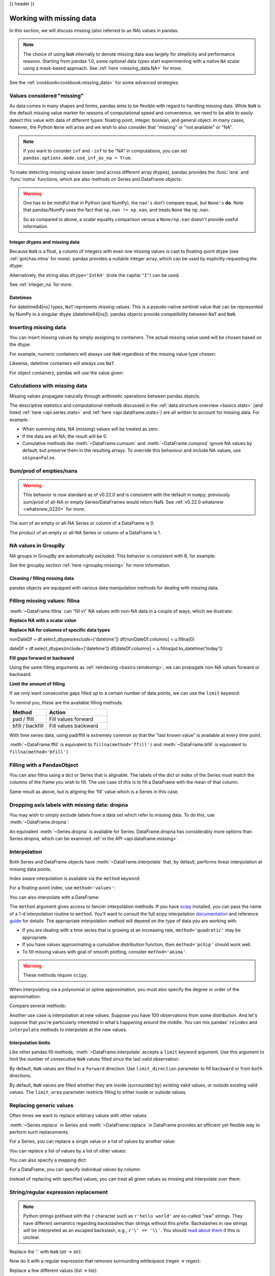 .. _missing_data:

{{ header }}

*************************
Working with missing data
*************************

In this section, we will discuss missing (also referred to as NA) values in
pandas.

.. note::

    The choice of using ``NaN`` internally to denote missing data was largely
    for simplicity and performance reasons.
    Starting from pandas 1.0, some optional data types start experimenting
    with a native ``NA`` scalar using a mask-based approach. See
    :ref:`here <missing_data.NA>` for more.

See the :ref:`cookbook<cookbook.missing_data>` for some advanced strategies.

Values considered "missing"
~~~~~~~~~~~~~~~~~~~~~~~~~~~

As data comes in many shapes and forms, pandas aims to be flexible with regard
to handling missing data. While ``NaN`` is the default missing value marker for
reasons of computational speed and convenience, we need to be able to easily
detect this value with data of different types: floating point, integer,
boolean, and general object. In many cases, however, the Python ``None`` will
arise and we wish to also consider that "missing" or "not available" or "NA".

.. note::

   If you want to consider ``inf`` and ``-inf`` to be "NA" in computations,
   you can set ``pandas.options.mode.use_inf_as_na = True``.

.. _missing.isna:

.. ipython:: python

   df = pd.DataFrame(
       np.random.randn(5, 3),
       index=["a", "c", "e", "f", "h"],
       columns=["one", "two", "three"],
   )
   df["four"] = "bar"
   df["five"] = df["one"] > 0
   df
   df2 = df.reindex(["a", "b", "c", "d", "e", "f", "g", "h"])
   df2

To make detecting missing values easier (and across different array dtypes),
pandas provides the :func:`isna` and
:func:`notna` functions, which are also methods on
Series and DataFrame objects:

.. ipython:: python

   df2["one"]
   pd.isna(df2["one"])
   df2["four"].notna()
   df2.isna()

.. warning::

   One has to be mindful that in Python (and NumPy), the ``nan's`` don't compare equal, but ``None's`` **do**.
   Note that pandas/NumPy uses the fact that ``np.nan != np.nan``, and treats ``None`` like ``np.nan``.

   .. ipython:: python

      None == None  # noqa: E711
      np.nan == np.nan

   So as compared to above, a scalar equality comparison versus a ``None/np.nan`` doesn't provide useful information.

   .. ipython:: python

      df2["one"] == np.nan

Integer dtypes and missing data
-------------------------------

Because ``NaN`` is a float, a column of integers with even one missing values
is cast to floating-point dtype (see :ref:`gotchas.intna` for more). pandas
provides a nullable integer array, which can be used by explicitly requesting
the dtype:

.. ipython:: python

   pd.Series([1, 2, np.nan, 4], dtype=pd.Int64Dtype())

Alternatively, the string alias ``dtype='Int64'`` (note the capital ``"I"``) can be
used.

See :ref:`integer_na` for more.

Datetimes
---------

For datetime64[ns] types, ``NaT`` represents missing values. This is a pseudo-native
sentinel value that can be represented by NumPy in a singular dtype (datetime64[ns]).
pandas objects provide compatibility between ``NaT`` and ``NaN``.

.. ipython:: python

   df2 = df.copy()
   df2["timestamp"] = pd.Timestamp("20120101")
   df2
   df2.loc[["a", "c", "h"], ["one", "timestamp"]] = np.nan
   df2
   df2.dtypes.value_counts()

.. _missing.inserting:

Inserting missing data
~~~~~~~~~~~~~~~~~~~~~~

You can insert missing values by simply assigning to containers. The
actual missing value used will be chosen based on the dtype.

For example, numeric containers will always use ``NaN`` regardless of
the missing value type chosen:

.. ipython:: python

   s = pd.Series([1, 2, 3])
   s.loc[0] = None
   s

Likewise, datetime containers will always use ``NaT``.

For object containers, pandas will use the value given:

.. ipython:: python

   s = pd.Series(["a", "b", "c"])
   s.loc[0] = None
   s.loc[1] = np.nan
   s

.. _missing_data.calculations:

Calculations with missing data
~~~~~~~~~~~~~~~~~~~~~~~~~~~~~~

Missing values propagate naturally through arithmetic operations between pandas
objects.

.. ipython:: python
   :suppress:

   df = df2.loc[:, ["one", "two", "three"]]
   a = df2.loc[df2.index[:5], ["one", "two"]].fillna(method="pad")
   b = df2.loc[df2.index[:5], ["one", "two", "three"]]

.. ipython:: python

   a
   b
   a + b

The descriptive statistics and computational methods discussed in the
:ref:`data structure overview <basics.stats>` (and listed :ref:`here
<api.series.stats>` and :ref:`here <api.dataframe.stats>`) are all written to
account for missing data. For example:

* When summing data, NA (missing) values will be treated as zero.
* If the data are all NA, the result will be 0.
* Cumulative methods like :meth:`~DataFrame.cumsum` and :meth:`~DataFrame.cumprod` ignore NA values by default, but preserve them in the resulting arrays. To override this behaviour and include NA values, use ``skipna=False``.

.. ipython:: python

   df
   df["one"].sum()
   df.mean(1)
   df.cumsum()
   df.cumsum(skipna=False)


.. _missing_data.numeric_sum:

Sum/prod of empties/nans
~~~~~~~~~~~~~~~~~~~~~~~~

.. warning::

   This behavior is now standard as of v0.22.0 and is consistent with the default in ``numpy``; previously sum/prod of all-NA or empty Series/DataFrames would return NaN.
   See :ref:`v0.22.0 whatsnew <whatsnew_0220>` for more.

The sum of an empty or all-NA Series or column of a DataFrame is 0.

.. ipython:: python

   pd.Series([np.nan]).sum()

   pd.Series([], dtype="float64").sum()

The product of an empty or all-NA Series or column of a DataFrame is 1.

.. ipython:: python

   pd.Series([np.nan]).prod()

   pd.Series([], dtype="float64").prod()


NA values in GroupBy
~~~~~~~~~~~~~~~~~~~~

NA groups in GroupBy are automatically excluded. This behavior is consistent
with R, for example:

.. ipython:: python

    df
    df.groupby("one").mean()

See the groupby section :ref:`here <groupby.missing>` for more information.

Cleaning / filling missing data
--------------------------------

pandas objects are equipped with various data manipulation methods for dealing
with missing data.

.. _missing_data.fillna:

Filling missing values: fillna
~~~~~~~~~~~~~~~~~~~~~~~~~~~~~~

:meth:`~DataFrame.fillna` can "fill in" NA values with non-NA data in a couple
of ways, which we illustrate:

**Replace NA with a scalar value**

.. ipython:: python

   df2
   df2.fillna(0)
   df2["one"].fillna("missing")

**Replace NA for columns of specific data types**

.. ipython:: python

nonDateDf = df.select_dtypes(exclude=['datetime'])
df[nonDateDf.columns] = u.fillna(0)

dateDf = df.select_dtypes(include=['datetime'])
df[dateDf.columns] = u.fillna(pd.to_datetime('today'))

**Fill gaps forward or backward**

Using the same filling arguments as :ref:`reindexing <basics.reindexing>`, we
can propagate non-NA values forward or backward:

.. ipython:: python

   df
   df.fillna(method="pad")

.. _missing_data.fillna.limit:

**Limit the amount of filling**

If we only want consecutive gaps filled up to a certain number of data points,
we can use the ``limit`` keyword:

.. ipython:: python
   :suppress:

   df.iloc[2:4, :] = np.nan

.. ipython:: python

   df
   df.fillna(method="pad", limit=1)

To remind you, these are the available filling methods:

.. csv-table::
    :header: "Method", "Action"
    :widths: 30, 50

    pad / ffill, Fill values forward
    bfill / backfill, Fill values backward

With time series data, using pad/ffill is extremely common so that the "last
known value" is available at every time point.

:meth:`~DataFrame.ffill` is equivalent to ``fillna(method='ffill')``
and :meth:`~DataFrame.bfill` is equivalent to ``fillna(method='bfill')``

.. _missing_data.PandasObject:

Filling with a PandasObject
~~~~~~~~~~~~~~~~~~~~~~~~~~~

You can also fillna using a dict or Series that is alignable. The labels of the dict or index of the Series
must match the columns of the frame you wish to fill. The
use case of this is to fill a DataFrame with the mean of that column.

.. ipython:: python

        dff = pd.DataFrame(np.random.randn(10, 3), columns=list("ABC"))
        dff.iloc[3:5, 0] = np.nan
        dff.iloc[4:6, 1] = np.nan
        dff.iloc[5:8, 2] = np.nan
        dff

        dff.fillna(dff.mean())
        dff.fillna(dff.mean()["B":"C"])

Same result as above, but is aligning the 'fill' value which is
a Series in this case.

.. ipython:: python

        dff.where(pd.notna(dff), dff.mean(), axis="columns")


.. _missing_data.dropna:

Dropping axis labels with missing data: dropna
~~~~~~~~~~~~~~~~~~~~~~~~~~~~~~~~~~~~~~~~~~~~~~

You may wish to simply exclude labels from a data set which refer to missing
data. To do this, use :meth:`~DataFrame.dropna`:

.. ipython:: python
   :suppress:

   df["two"] = df["two"].fillna(0)
   df["three"] = df["three"].fillna(0)

.. ipython:: python

   df
   df.dropna(axis=0)
   df.dropna(axis=1)
   df["one"].dropna()

An equivalent :meth:`~Series.dropna` is available for Series.
DataFrame.dropna has considerably more options than Series.dropna, which can be
examined :ref:`in the API <api.dataframe.missing>`.

.. _missing_data.interpolate:

Interpolation
~~~~~~~~~~~~~

Both Series and DataFrame objects have :meth:`~DataFrame.interpolate`
that, by default, performs linear interpolation at missing data points.

.. ipython:: python
   :suppress:

   np.random.seed(123456)
   idx = pd.date_range("1/1/2000", periods=100, freq="BM")
   ts = pd.Series(np.random.randn(100), index=idx)
   ts[1:5] = np.nan
   ts[20:30] = np.nan
   ts[60:80] = np.nan
   ts = ts.cumsum()

.. ipython:: python

   ts
   ts.count()
   @savefig series_before_interpolate.png
   ts.plot()

.. ipython:: python

   ts.interpolate()
   ts.interpolate().count()

   @savefig series_interpolate.png
   ts.interpolate().plot()

Index aware interpolation is available via the ``method`` keyword:

.. ipython:: python
   :suppress:

   ts2 = ts[[0, 1, 30, 60, 99]]

.. ipython:: python

   ts2
   ts2.interpolate()
   ts2.interpolate(method="time")

For a floating-point index, use ``method='values'``:

.. ipython:: python
   :suppress:

   idx = [0.0, 1.0, 10.0]
   ser = pd.Series([0.0, np.nan, 10.0], idx)

.. ipython:: python

   ser
   ser.interpolate()
   ser.interpolate(method="values")

You can also interpolate with a DataFrame:

.. ipython:: python

   df = pd.DataFrame(
       {
           "A": [1, 2.1, np.nan, 4.7, 5.6, 6.8],
           "B": [0.25, np.nan, np.nan, 4, 12.2, 14.4],
       }
   )
   df
   df.interpolate()

The ``method`` argument gives access to fancier interpolation methods.
If you have scipy_ installed, you can pass the name of a 1-d interpolation routine to ``method``.
You'll want to consult the full scipy interpolation documentation_ and reference guide_ for details.
The appropriate interpolation method will depend on the type of data you are working with.

* If you are dealing with a time series that is growing at an increasing rate,
  ``method='quadratic'`` may be appropriate.
* If you have values approximating a cumulative distribution function,
  then ``method='pchip'`` should work well.
* To fill missing values with goal of smooth plotting, consider ``method='akima'``.

.. warning::

   These methods require ``scipy``.

.. ipython:: python

   df.interpolate(method="barycentric")

   df.interpolate(method="pchip")

   df.interpolate(method="akima")

When interpolating via a polynomial or spline approximation, you must also specify
the degree or order of the approximation:

.. ipython:: python

   df.interpolate(method="spline", order=2)

   df.interpolate(method="polynomial", order=2)

Compare several methods:

.. ipython:: python

   np.random.seed(2)

   ser = pd.Series(np.arange(1, 10.1, 0.25) ** 2 + np.random.randn(37))
   missing = np.array([4, 13, 14, 15, 16, 17, 18, 20, 29])
   ser[missing] = np.nan
   methods = ["linear", "quadratic", "cubic"]

   df = pd.DataFrame({m: ser.interpolate(method=m) for m in methods})
   @savefig compare_interpolations.png
   df.plot()

Another use case is interpolation at *new* values.
Suppose you have 100 observations from some distribution. And let's suppose
that you're particularly interested in what's happening around the middle.
You can mix pandas' ``reindex`` and ``interpolate`` methods to interpolate
at the new values.

.. ipython:: python

   ser = pd.Series(np.sort(np.random.uniform(size=100)))

   # interpolate at new_index
   new_index = ser.index.union(pd.Index([49.25, 49.5, 49.75, 50.25, 50.5, 50.75]))
   interp_s = ser.reindex(new_index).interpolate(method="pchip")
   interp_s[49:51]

.. _scipy: https://www.scipy.org
.. _documentation: https://docs.scipy.org/doc/scipy/reference/interpolate.html#univariate-interpolation
.. _guide: https://docs.scipy.org/doc/scipy/reference/tutorial/interpolate.html

.. _missing_data.interp_limits:

Interpolation limits
--------------------

Like other pandas fill methods, :meth:`~DataFrame.interpolate` accepts a ``limit`` keyword
argument. Use this argument to limit the number of consecutive ``NaN`` values
filled since the last valid observation:

.. ipython:: python

   ser = pd.Series([np.nan, np.nan, 5, np.nan, np.nan, np.nan, 13, np.nan, np.nan])
   ser

   # fill all consecutive values in a forward direction
   ser.interpolate()

   # fill one consecutive value in a forward direction
   ser.interpolate(limit=1)

By default, ``NaN`` values are filled in a ``forward`` direction. Use
``limit_direction`` parameter to fill ``backward`` or from ``both`` directions.

.. ipython:: python

   # fill one consecutive value backwards
   ser.interpolate(limit=1, limit_direction="backward")

   # fill one consecutive value in both directions
   ser.interpolate(limit=1, limit_direction="both")

   # fill all consecutive values in both directions
   ser.interpolate(limit_direction="both")

By default, ``NaN`` values are filled whether they are inside (surrounded by)
existing valid values, or outside existing valid values. The ``limit_area``
parameter restricts filling to either inside or outside values.

.. ipython:: python

   # fill one consecutive inside value in both directions
   ser.interpolate(limit_direction="both", limit_area="inside", limit=1)

   # fill all consecutive outside values backward
   ser.interpolate(limit_direction="backward", limit_area="outside")

   # fill all consecutive outside values in both directions
   ser.interpolate(limit_direction="both", limit_area="outside")

.. _missing_data.replace:

Replacing generic values
~~~~~~~~~~~~~~~~~~~~~~~~
Often times we want to replace arbitrary values with other values.

:meth:`~Series.replace` in Series and :meth:`~DataFrame.replace` in DataFrame provides an efficient yet
flexible way to perform such replacements.

For a Series, you can replace a single value or a list of values by another
value:

.. ipython:: python

   ser = pd.Series([0.0, 1.0, 2.0, 3.0, 4.0])

   ser.replace(0, 5)

You can replace a list of values by a list of other values:

.. ipython:: python

   ser.replace([0, 1, 2, 3, 4], [4, 3, 2, 1, 0])

You can also specify a mapping dict:

.. ipython:: python

   ser.replace({0: 10, 1: 100})

For a DataFrame, you can specify individual values by column:

.. ipython:: python

   df = pd.DataFrame({"a": [0, 1, 2, 3, 4], "b": [5, 6, 7, 8, 9]})

   df.replace({"a": 0, "b": 5}, 100)

Instead of replacing with specified values, you can treat all given values as
missing and interpolate over them:

.. ipython:: python

   ser.replace([1, 2, 3], method="pad")

.. _missing_data.replace_expression:

String/regular expression replacement
~~~~~~~~~~~~~~~~~~~~~~~~~~~~~~~~~~~~~

.. note::

   Python strings prefixed with the ``r`` character such as ``r'hello world'``
   are so-called "raw" strings. They have different semantics regarding
   backslashes than strings without this prefix. Backslashes in raw strings
   will be interpreted as an escaped backslash, e.g., ``r'\' == '\\'``. You
   should `read about them
   <https://docs.python.org/3/reference/lexical_analysis.html#string-literals>`__
   if this is unclear.

Replace the '.' with ``NaN`` (str -> str):

.. ipython:: python

   d = {"a": list(range(4)), "b": list("ab.."), "c": ["a", "b", np.nan, "d"]}
   df = pd.DataFrame(d)
   df.replace(".", np.nan)

Now do it with a regular expression that removes surrounding whitespace
(regex -> regex):

.. ipython:: python

   df.replace(r"\s*\.\s*", np.nan, regex=True)

Replace a few different values (list -> list):

.. ipython:: python

   df.replace(["a", "."], ["b", np.nan])

list of regex -> list of regex:

.. ipython:: python

   df.replace([r"\.", r"(a)"], ["dot", r"\1stuff"], regex=True)

Only search in column ``'b'`` (dict -> dict):

.. ipython:: python

   df.replace({"b": "."}, {"b": np.nan})

Same as the previous example, but use a regular expression for
searching instead (dict of regex -> dict):

.. ipython:: python

   df.replace({"b": r"\s*\.\s*"}, {"b": np.nan}, regex=True)

You can pass nested dictionaries of regular expressions that use ``regex=True``:

.. ipython:: python

   df.replace({"b": {"b": r""}}, regex=True)

Alternatively, you can pass the nested dictionary like so:

.. ipython:: python

   df.replace(regex={"b": {r"\s*\.\s*": np.nan}})

You can also use the group of a regular expression match when replacing (dict
of regex -> dict of regex), this works for lists as well.

.. ipython:: python

   df.replace({"b": r"\s*(\.)\s*"}, {"b": r"\1ty"}, regex=True)

You can pass a list of regular expressions, of which those that match
will be replaced with a scalar (list of regex -> regex).

.. ipython:: python

   df.replace([r"\s*\.\s*", r"a|b"], np.nan, regex=True)

All of the regular expression examples can also be passed with the
``to_replace`` argument as the ``regex`` argument. In this case the ``value``
argument must be passed explicitly by name or ``regex`` must be a nested
dictionary. The previous example, in this case, would then be:

.. ipython:: python

   df.replace(regex=[r"\s*\.\s*", r"a|b"], value=np.nan)

This can be convenient if you do not want to pass ``regex=True`` every time you
want to use a regular expression.

.. note::

   Anywhere in the above ``replace`` examples that you see a regular expression
   a compiled regular expression is valid as well.

Numeric replacement
~~~~~~~~~~~~~~~~~~~

:meth:`~DataFrame.replace` is similar to :meth:`~DataFrame.fillna`.

.. ipython:: python

   df = pd.DataFrame(np.random.randn(10, 2))
   df[np.random.rand(df.shape[0]) > 0.5] = 1.5
   df.replace(1.5, np.nan)

Replacing more than one value is possible by passing a list.

.. ipython:: python

   df00 = df.iloc[0, 0]
   df.replace([1.5, df00], [np.nan, "a"])
   df[1].dtype

You can also operate on the DataFrame in place:

.. ipython:: python

   df.replace(1.5, np.nan, inplace=True)

Missing data casting rules and indexing
---------------------------------------

While pandas supports storing arrays of integer and boolean type, these types
are not capable of storing missing data. Until we can switch to using a native
NA type in NumPy, we've established some "casting rules". When a reindexing
operation introduces missing data, the Series will be cast according to the
rules introduced in the table below.

.. csv-table::
    :header: "data type", "Cast to"
    :widths: 40, 40

    integer, float
    boolean, object
    float, no cast
    object, no cast

For example:

.. ipython:: python

   s = pd.Series(np.random.randn(5), index=[0, 2, 4, 6, 7])
   s > 0
   (s > 0).dtype
   crit = (s > 0).reindex(list(range(8)))
   crit
   crit.dtype

Ordinarily NumPy will complain if you try to use an object array (even if it
contains boolean values) instead of a boolean array to get or set values from
an ndarray (e.g. selecting values based on some criteria). If a boolean vector
contains NAs, an exception will be generated:

.. ipython:: python
   :okexcept:

   reindexed = s.reindex(list(range(8))).fillna(0)
   reindexed[crit]

However, these can be filled in using :meth:`~DataFrame.fillna` and it will work fine:

.. ipython:: python

   reindexed[crit.fillna(False)]
   reindexed[crit.fillna(True)]

pandas provides a nullable integer dtype, but you must explicitly request it
when creating the series or column. Notice that we use a capital "I" in
the ``dtype="Int64"``.

.. ipython:: python

   s = pd.Series([0, 1, np.nan, 3, 4], dtype="Int64")
   s

See :ref:`integer_na` for more.


.. _missing_data.NA:

Experimental ``NA`` scalar to denote missing values
~~~~~~~~~~~~~~~~~~~~~~~~~~~~~~~~~~~~~~~~~~~~~~~~~~~

.. warning::

   Experimental: the behaviour of ``pd.NA`` can still change without warning.

.. versionadded:: 1.0.0

Starting from pandas 1.0, an experimental ``pd.NA`` value (singleton) is
available to represent scalar missing values. At this moment, it is used in
the nullable :doc:`integer <integer_na>`, boolean and
:ref:`dedicated string <text.types>` data types as the missing value indicator.

The goal of ``pd.NA`` is provide a "missing" indicator that can be used
consistently across data types (instead of ``np.nan``, ``None`` or ``pd.NaT``
depending on the data type).

For example, when having missing values in a Series with the nullable integer
dtype, it will use ``pd.NA``:

.. ipython:: python

    s = pd.Series([1, 2, None], dtype="Int64")
    s
    s[2]
    s[2] is pd.NA

Currently, pandas does not yet use those data types by default (when creating
a DataFrame or Series, or when reading in data), so you need to specify
the dtype explicitly.  An easy way to convert to those dtypes is explained
:ref:`here <missing_data.NA.conversion>`.

Propagation in arithmetic and comparison operations
---------------------------------------------------

In general, missing values *propagate* in operations involving ``pd.NA``. When
one of the operands is unknown, the outcome of the operation is also unknown.

For example, ``pd.NA`` propagates in arithmetic operations, similarly to
``np.nan``:

.. ipython:: python

   pd.NA + 1
   "a" * pd.NA

There are a few special cases when the result is known, even when one of the
operands is ``NA``.

.. ipython:: python

   pd.NA ** 0
   1 ** pd.NA

In equality and comparison operations, ``pd.NA`` also propagates. This deviates
from the behaviour of ``np.nan``, where comparisons with ``np.nan`` always
return ``False``.

.. ipython:: python

   pd.NA == 1
   pd.NA == pd.NA
   pd.NA < 2.5

To check if a value is equal to ``pd.NA``, the :func:`isna` function can be
used:

.. ipython:: python

   pd.isna(pd.NA)

An exception on this basic propagation rule are *reductions* (such as the
mean or the minimum), where pandas defaults to skipping missing values. See
:ref:`above <missing_data.calculations>` for more.

Logical operations
------------------

For logical operations, ``pd.NA`` follows the rules of the
`three-valued logic <https://en.wikipedia.org/wiki/Three-valued_logic>`__ (or
*Kleene logic*, similarly to R, SQL and Julia). This logic means to only
propagate missing values when it is logically required.

For example, for the logical "or" operation (``|``), if one of the operands
is ``True``, we already know the result will be ``True``, regardless of the
other value (so regardless the missing value would be ``True`` or ``False``).
In this case, ``pd.NA`` does not propagate:

.. ipython:: python

   True | False
   True | pd.NA
   pd.NA | True

On the other hand, if one of the operands is ``False``, the result depends
on the value of the other operand. Therefore, in this case ``pd.NA``
propagates:

.. ipython:: python

   False | True
   False | False
   False | pd.NA

The behaviour of the logical "and" operation (``&``) can be derived using
similar logic (where now ``pd.NA`` will not propagate if one of the operands
is already ``False``):

.. ipython:: python

   False & True
   False & False
   False & pd.NA

.. ipython:: python

   True & True
   True & False
   True & pd.NA


``NA`` in a boolean context
---------------------------

Since the actual value of an NA is unknown, it is ambiguous to convert NA
to a boolean value. The following raises an error:

.. ipython:: python
   :okexcept:

   bool(pd.NA)

This also means that ``pd.NA`` cannot be used in a context where it is
evaluated to a boolean, such as ``if condition: ...`` where ``condition`` can
potentially be ``pd.NA``. In such cases, :func:`isna` can be used to check
for ``pd.NA`` or ``condition`` being ``pd.NA`` can be avoided, for example by
filling missing values beforehand.

A similar situation occurs when using Series or DataFrame objects in ``if``
statements, see :ref:`gotchas.truth`.

NumPy ufuncs
------------

:attr:`pandas.NA` implements NumPy's ``__array_ufunc__`` protocol. Most ufuncs
work with ``NA``, and generally return ``NA``:

.. ipython:: python

   np.log(pd.NA)
   np.add(pd.NA, 1)

.. warning::

   Currently, ufuncs involving an ndarray and ``NA`` will return an
   object-dtype filled with NA values.

   .. ipython:: python

      a = np.array([1, 2, 3])
      np.greater(a, pd.NA)

   The return type here may change to return a different array type
   in the future.

See :ref:`dsintro.numpy_interop` for more on ufuncs.

.. _missing_data.NA.conversion:

Conversion
----------

If you have a DataFrame or Series using traditional types that have missing data
represented using ``np.nan``, there are convenience methods
:meth:`~Series.convert_dtypes` in Series and :meth:`~DataFrame.convert_dtypes`
in DataFrame that can convert data to use the newer dtypes for integers, strings and
booleans listed :ref:`here <basics.dtypes>`. This is especially helpful after reading
in data sets when letting the readers such as :meth:`read_csv` and :meth:`read_excel`
infer default dtypes.

In this example, while the dtypes of all columns are changed, we show the results for
the first 10 columns.

.. ipython:: python

   bb = pd.read_csv("data/baseball.csv", index_col="id")
   bb[bb.columns[:10]].dtypes

.. ipython:: python

   bbn = bb.convert_dtypes()
   bbn[bbn.columns[:10]].dtypes
